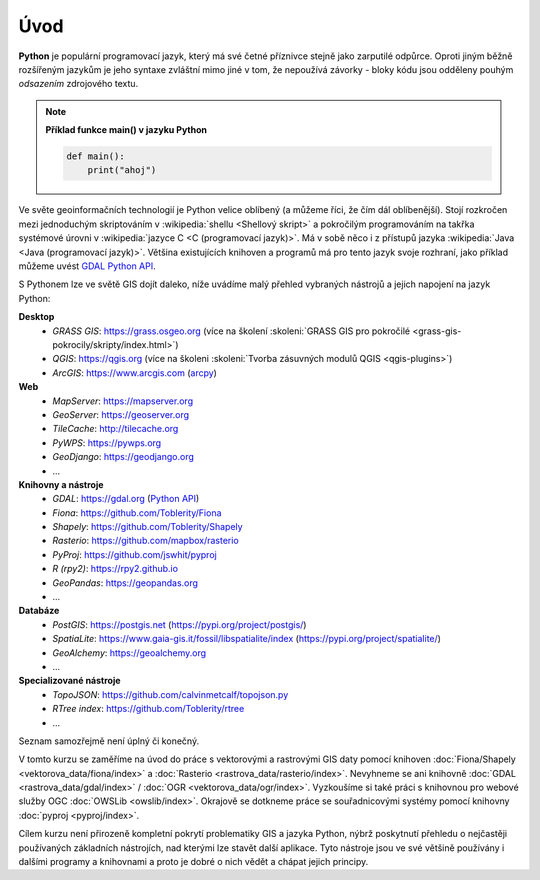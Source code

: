 Úvod
====

**Python** je populární programovací jazyk, který má své četné příznivce stejně
jako zarputilé odpůrce. Oproti jiným běžně rozšířeným jazykům je jeho syntaxe
zvláštní mimo jiné v tom, že nepoužívá závorky - bloky kódu jsou odděleny
pouhým *odsazením* zdrojového textu.

.. note:: **Příklad funkce main() v jazyku Python**

   .. code:: bash

      def main():
          print("ahoj")

Ve světe geoinformačních technologií je Python velice oblíbený (a
můžeme říci, že čím dál oblíbenější). Stojí rozkročen mezi jednoduchým
skriptováním v :wikipedia:`shellu <Shellový skript>` a pokročilým
programováním na takřka systémové úrovni v :wikipedia:`jazyce C <C
(programovací jazyk)>`. Má v sobě něco i z přístupů jazyka
:wikipedia:`Java <Java (programovací jazyk)>`. Většina existujících
knihoven a programů má pro tento jazyk svoje rozhraní, jako příklad
můžeme uvést `GDAL Python API <http://gdal.org/python/>`__.

S Pythonem lze ve světě GIS dojít daleko, níže uvádíme malý přehled
vybraných nástrojů a jejich napojení na jazyk Python:

**Desktop**
    * *GRASS GIS*: https://grass.osgeo.org (více na školení :skoleni:`GRASS GIS pro pokročilé <grass-gis-pokrocily/skripty/index.html>`)
    * *QGIS*: https://qgis.org (více na školeni :skoleni:`Tvorba zásuvných modulů QGIS <qgis-plugins>`)
    * *ArcGIS*: https://www.arcgis.com (`arcpy <https://pro.arcgis.com/en/pro-app/arcpy/get-started/what-is-arcpy-.htm>`__)

**Web**
    * *MapServer*: https://mapserver.org
    * *GeoServer*: https://geoserver.org
    * *TileCache*: http://tilecache.org
    * *PyWPS*: https://pywps.org
    * *GeoDjango*: https://geodjango.org
    * ...
      
**Knihovny a nástroje**
    * *GDAL*: https://gdal.org (`Python API <https://gdal.org/python/>`__)
    * *Fiona*: https://github.com/Toblerity/Fiona
    * *Shapely*: https://github.com/Toblerity/Shapely
    * *Rasterio*: https://github.com/mapbox/rasterio
    * *PyProj*: https://github.com/jswhit/pyproj
    * *R (rpy2)*: https://rpy2.github.io
    * *GeoPandas*: https://geopandas.org
    * ...
      
**Databáze**
    * *PostGIS*: https://postgis.net (https://pypi.org/project/postgis/)
    * *SpatiaLite*: https://www.gaia-gis.it/fossil/libspatialite/index (https://pypi.org/project/spatialite/)
    * *GeoAlchemy*: https://geoalchemy.org
    * ...
      
**Specializované nástroje**
    * *TopoJSON*: https://github.com/calvinmetcalf/topojson.py
    * *RTree index*: https://github.com/Toblerity/rtree
    * ...
      
Seznam samozřejmě není úplný či konečný.

V tomto kurzu se zaměříme na úvod do práce s vektorovými a rastrovými
GIS daty pomocí knihoven :doc:`Fiona/Shapely
<vektorova_data/fiona/index>` a :doc:`Rasterio
<rastrova_data/rasterio/index>`. Nevyhneme se ani knihovně :doc:`GDAL
<rastrova_data/gdal/index>` / :doc:`OGR
<vektorova_data/ogr/index>`. Vyzkoušíme si také práci s knihovnou pro
webové služby OGC :doc:`OWSLib <owslib/index>`. Okrajově se dotkneme
práce se souřadnicovými systémy pomocí knihovny :doc:`pyproj
<pyproj/index>`.

Cílem kurzu není přirozeně kompletní pokrytí problematiky GIS a jazyka
Python, nýbrž poskytnutí přehledu o nejčastěji používaných základních
nástrojích, nad kterými lze stavět další aplikace. Tyto nástroje jsou
ve své většině používány i dalšími programy a knihovnami a proto je
dobré o nich vědět a chápat jejich principy.
    
